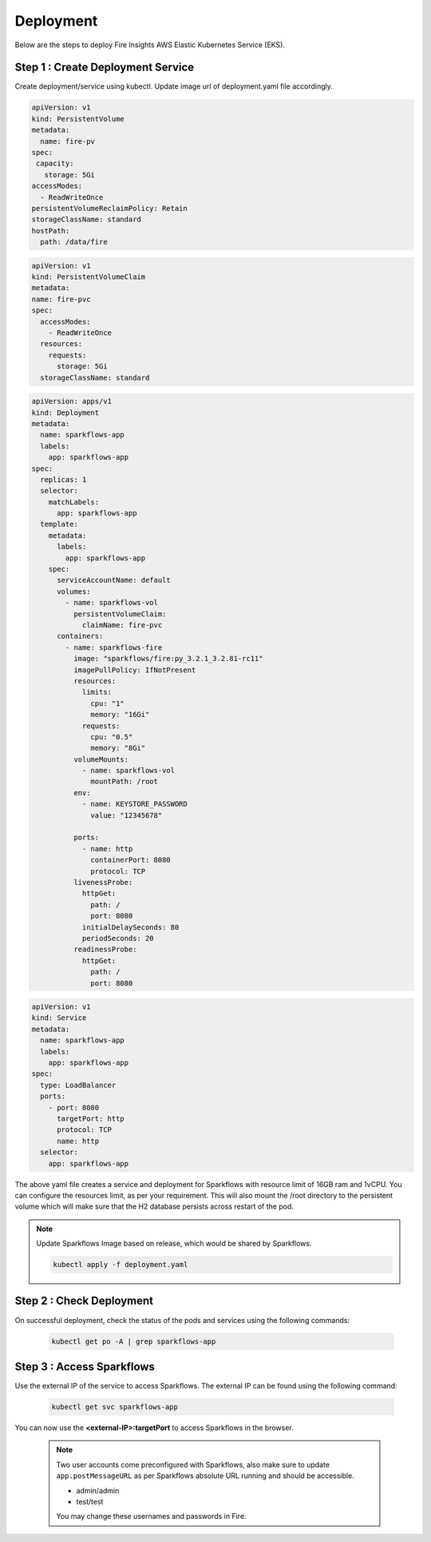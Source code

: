 Deployment
===========
Below are the steps to deploy Fire Insights AWS Elastic Kubernetes Service (EKS).

Step 1 : Create Deployment Service
---------------------------------------

Create deployment/service using kubectl. Update image url of deployment.yaml file accordingly. 

.. code-block:: YAML

    apiVersion: v1
    kind: PersistentVolume
    metadata:
      name: fire-pv
    spec:
     capacity:
       storage: 5Gi
    accessModes:
      - ReadWriteOnce
    persistentVolumeReclaimPolicy: Retain
    storageClassName: standard
    hostPath:
      path: /data/fire
    
.. code-block:: YAML


    apiVersion: v1
    kind: PersistentVolumeClaim
    metadata:
    name: fire-pvc
    spec:
      accessModes:
        - ReadWriteOnce
      resources:
        requests:
          storage: 5Gi
      storageClassName: standard

.. code-block:: YAML

    apiVersion: apps/v1
    kind: Deployment
    metadata:
      name: sparkflows-app
      labels:
        app: sparkflows-app
    spec:
      replicas: 1
      selector:
        matchLabels:
          app: sparkflows-app
      template:
        metadata:
          labels:
            app: sparkflows-app
        spec:
          serviceAccountName: default
          volumes:
            - name: sparkflows-vol
              persistentVolumeClaim:
                claimName: fire-pvc
          containers:
            - name: sparkflows-fire
              image: "sparkflows/fire:py_3.2.1_3.2.81-rc11"
              imagePullPolicy: IfNotPresent
              resources:
                limits:
                  cpu: "1"
                  memory: "16Gi"
                requests:
                  cpu: "0.5"
                  memory: "8Gi"
              volumeMounts:
                - name: sparkflows-vol
                  mountPath: /root
              env:
                - name: KEYSTORE_PASSWORD
                  value: "12345678"

              ports:
                - name: http
                  containerPort: 8080
                  protocol: TCP
              livenessProbe:
                httpGet:
                  path: /
                  port: 8080
                initialDelaySeconds: 80
                periodSeconds: 20
              readinessProbe:
                httpGet:
                  path: /
                  port: 8080

.. code-block:: YAML

    apiVersion: v1
    kind: Service
    metadata:
      name: sparkflows-app
      labels:
        app: sparkflows-app
    spec:
      type: LoadBalancer
      ports:
        - port: 8080
          targetPort: http
          protocol: TCP
          name: http
      selector:
        app: sparkflows-app


The above yaml file creates a service and deployment for Sparkflows with resource limit of 16GB ram and 1vCPU. You can configure the resources limit, as per your requirement. This will also mount the /root directory to the persistent volume which will make sure that the H2 database persists across restart of the pod.

.. note::  Update Sparkflows Image based on release, which would be shared by Sparkflows.

    .. code-block:: bash

        kubectl apply -f deployment.yaml


Step 2 : Check Deployment
-------------------
On successful deployment, check the status of the pods and services using the following commands:

    .. code-block:: bash

        kubectl get po -A | grep sparkflows-app

Step 3 : Access Sparkflows
-------------------
Use the external IP of the service to access Sparkflows. The external IP can be found using the following command:

    .. code-block:: bash

        kubectl get svc sparkflows-app

You can now use the **<external-IP>:targetPort** to access Sparkflows in the browser.

  .. note::  Two user accounts come preconfigured with Sparkflows, also make sure to update ``app.postMessageURL`` as per Sparkflows absolute URL running and should be accessible.
            
             * admin/admin
             * test/test
             
             You may change these usernames and passwords in Fire.
